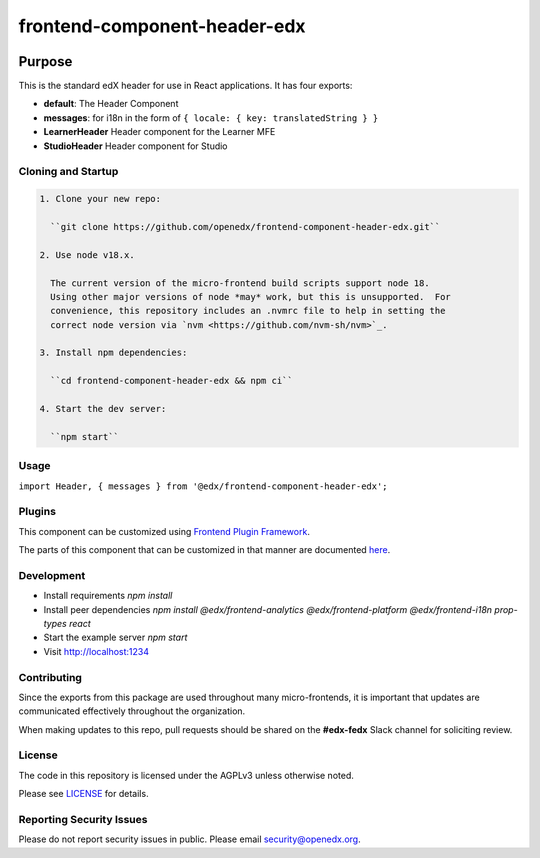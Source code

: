 #############################
frontend-component-header-edx
#############################

|npm_version| |npm_downloads| |license|

********
Purpose
********

This is the standard edX header for use in React applications. It has four exports:

- **default**: The Header Component
- **messages**: for i18n in the form of ``{ locale: { key: translatedString } }``
- **LearnerHeader** Header component for the Learner MFE
- **StudioHeader** Header component for Studio

Cloning and Startup
===================

.. code-block::


  1. Clone your new repo:

    ``git clone https://github.com/openedx/frontend-component-header-edx.git``

  2. Use node v18.x.

    The current version of the micro-frontend build scripts support node 18.
    Using other major versions of node *may* work, but this is unsupported.  For
    convenience, this repository includes an .nvmrc file to help in setting the
    correct node version via `nvm <https://github.com/nvm-sh/nvm>`_.

  3. Install npm dependencies:

    ``cd frontend-component-header-edx && npm ci``

  4. Start the dev server:

    ``npm start``

Usage
=====

``import Header, { messages } from '@edx/frontend-component-header-edx';`` 

Plugins
=======
This component can be customized using `Frontend Plugin Framework <https://github.com/openedx/frontend-plugin-framework>`_.

The parts of this component that can be customized in that manner are documented `here </src/plugin-slots>`_.

Development
===========

- Install requirements `npm install`
- Install peer dependencies `npm install @edx/frontend-analytics @edx/frontend-platform @edx/frontend-i18n prop-types react`
- Start the example server `npm start`
- Visit http://localhost:1234

Contributing
============

Since the exports from this package are used throughout many micro-frontends, it is important that updates are communicated effectively throughout the organization.

When making updates to this repo, pull requests should be shared on the **#edx-fedx** Slack channel for soliciting review.

License
=======

The code in this repository is licensed under the AGPLv3 unless otherwise
noted.

Please see `LICENSE <LICENSE>`_ for details.

Reporting Security Issues
=========================

Please do not report security issues in public. Please email security@openedx.org.


.. |npm_version| image:: https://img.shields.io/npm/v/@edx/frontend-component-header-edx.svg
   :target: https://www.npmjs.com/package/@edx/frontend-component-header-edx
.. |npm_downloads| image:: https://img.shields.io/npm/dt/@edx/frontend-component-header-edx.svg
   :target: @edx/frontend-component-header-edx
.. |license| image:: https://img.shields.io/npm/l/@edx/frontend-component-header-edx.svg
   :target: https://github.com/edx/frontend-component-header-edx/blob/master/LICENSE
